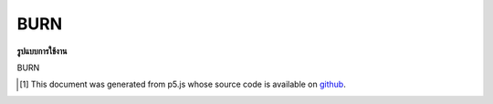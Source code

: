 .. raw:: html

	<script src="https://sketch.netpie.io/widget/p5-widget.js"></script>

BURN
======

**รูปแบบการใช้งาน**

BURN

..  [#f1] This document was generated from p5.js whose source code is available on `github <https://github.com/processing/p5.js>`_.
